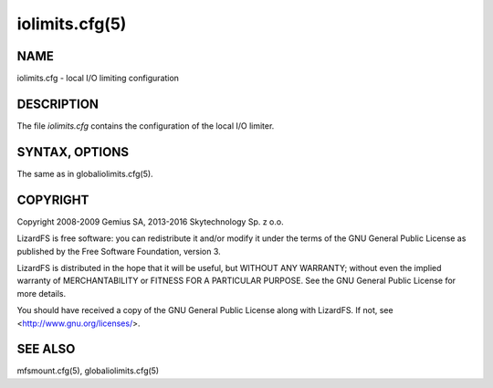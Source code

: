 .. _iolimits.cfg.5:

***************
iolimits.cfg(5)
***************

NAME
====

iolimits.cfg - local I/O limiting configuration

DESCRIPTION
===========

The file *iolimits.cfg* contains the configuration of the local I/O limiter.

SYNTAX,  OPTIONS
================

The same as in globaliolimits.cfg(5).

COPYRIGHT
=========

Copyright 2008-2009 Gemius SA, 2013-2016 Skytechnology Sp. z o.o.

LizardFS is free software: you can redistribute it and/or modify it under the
terms of the GNU General Public License as published by the Free Software
Foundation, version 3.

LizardFS is distributed in the hope that it will be useful, but WITHOUT ANY
WARRANTY; without even the implied warranty of MERCHANTABILITY or FITNESS FOR
A PARTICULAR PURPOSE. See the GNU General Public License for more details.

You should have received a copy of the GNU General Public License along with
LizardFS. If not, see <http://www.gnu.org/licenses/>.

SEE ALSO
========

mfsmount.cfg(5), globaliolimits.cfg(5)

.. seealso::

   :ref:`mfsmaster.cfg.5`
   :ref:`mfsmount.cfg.5`
   :ref:`globaliolimits.cfg.5`
